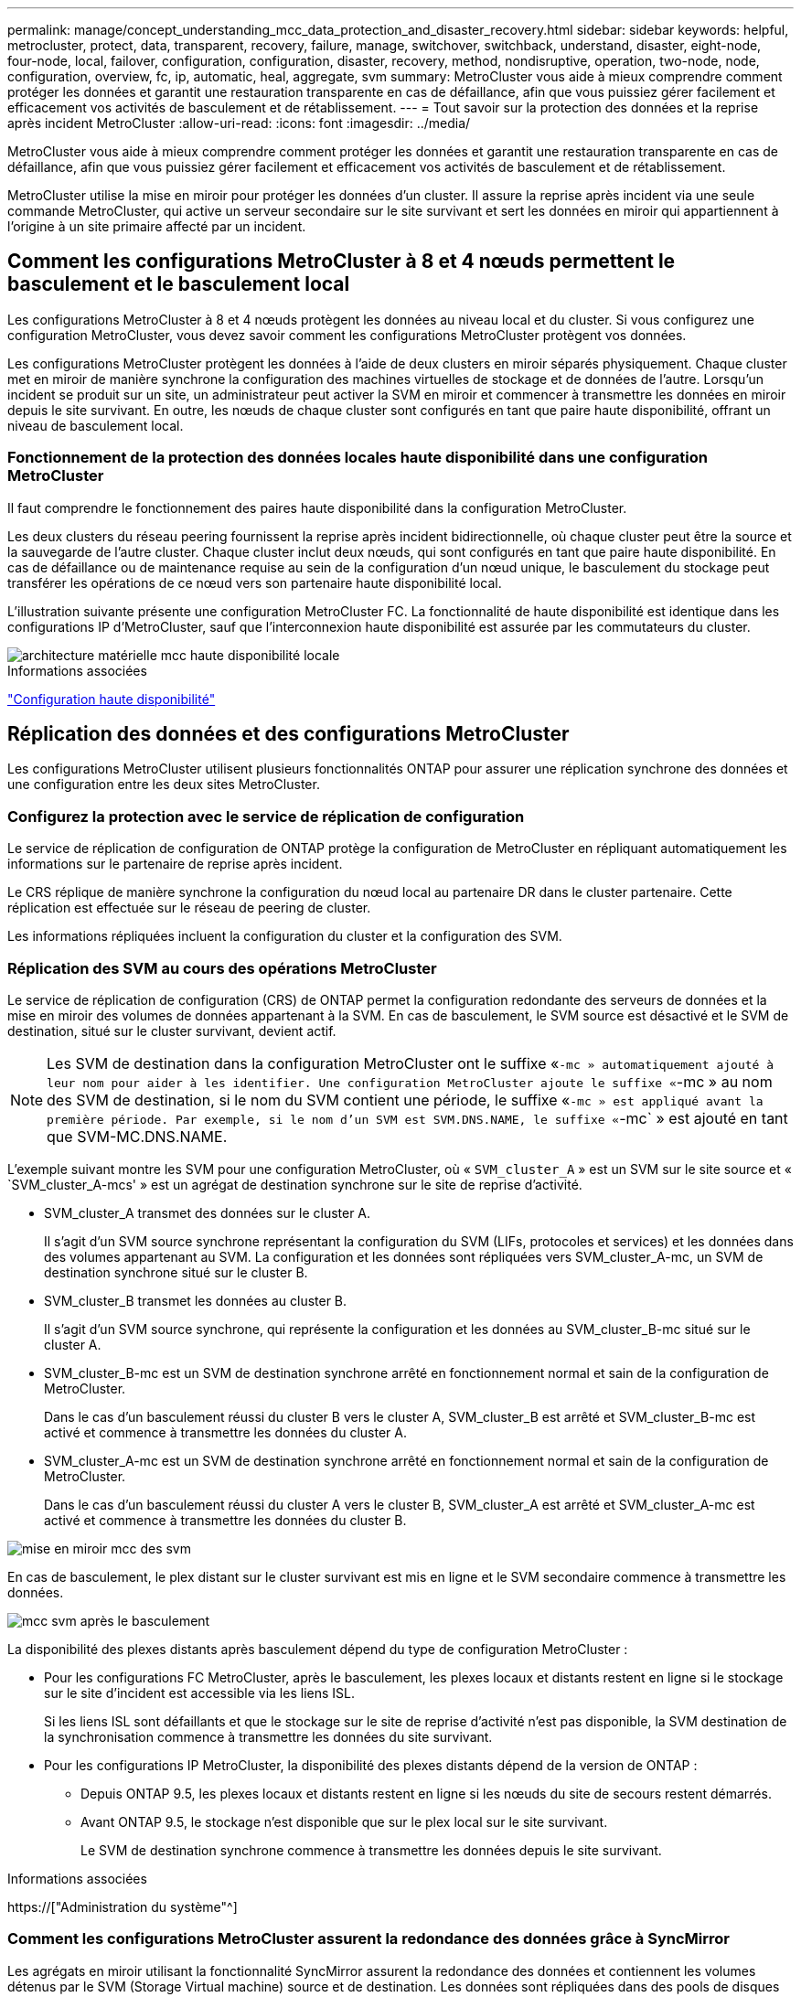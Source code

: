 ---
permalink: manage/concept_understanding_mcc_data_protection_and_disaster_recovery.html 
sidebar: sidebar 
keywords: helpful, metrocluster, protect, data, transparent, recovery, failure, manage, switchover, switchback, understand, disaster, eight-node, four-node, local, failover, configuration, configuration, disaster, recovery, method, nondisruptive, operation, two-node, node, configuration, overview, fc, ip, automatic, heal, aggregate, svm 
summary: MetroCluster vous aide à mieux comprendre comment protéger les données et garantit une restauration transparente en cas de défaillance, afin que vous puissiez gérer facilement et efficacement vos activités de basculement et de rétablissement. 
---
= Tout savoir sur la protection des données et la reprise après incident MetroCluster
:allow-uri-read: 
:icons: font
:imagesdir: ../media/


[role="lead"]
MetroCluster vous aide à mieux comprendre comment protéger les données et garantit une restauration transparente en cas de défaillance, afin que vous puissiez gérer facilement et efficacement vos activités de basculement et de rétablissement.

MetroCluster utilise la mise en miroir pour protéger les données d'un cluster. Il assure la reprise après incident via une seule commande MetroCluster, qui active un serveur secondaire sur le site survivant et sert les données en miroir qui appartiennent à l'origine à un site primaire affecté par un incident.



== Comment les configurations MetroCluster à 8 et 4 nœuds permettent le basculement et le basculement local

Les configurations MetroCluster à 8 et 4 nœuds protègent les données au niveau local et du cluster. Si vous configurez une configuration MetroCluster, vous devez savoir comment les configurations MetroCluster protègent vos données.

Les configurations MetroCluster protègent les données à l'aide de deux clusters en miroir séparés physiquement. Chaque cluster met en miroir de manière synchrone la configuration des machines virtuelles de stockage et de données de l'autre. Lorsqu'un incident se produit sur un site, un administrateur peut activer la SVM en miroir et commencer à transmettre les données en miroir depuis le site survivant. En outre, les nœuds de chaque cluster sont configurés en tant que paire haute disponibilité, offrant un niveau de basculement local.



=== Fonctionnement de la protection des données locales haute disponibilité dans une configuration MetroCluster

Il faut comprendre le fonctionnement des paires haute disponibilité dans la configuration MetroCluster.

Les deux clusters du réseau peering fournissent la reprise après incident bidirectionnelle, où chaque cluster peut être la source et la sauvegarde de l'autre cluster. Chaque cluster inclut deux nœuds, qui sont configurés en tant que paire haute disponibilité. En cas de défaillance ou de maintenance requise au sein de la configuration d'un nœud unique, le basculement du stockage peut transférer les opérations de ce nœud vers son partenaire haute disponibilité local.

L'illustration suivante présente une configuration MetroCluster FC. La fonctionnalité de haute disponibilité est identique dans les configurations IP d'MetroCluster, sauf que l'interconnexion haute disponibilité est assurée par les commutateurs du cluster.

image::../media/mcc_hw_architecture_local_ha.gif[architecture matérielle mcc haute disponibilité locale]

.Informations associées
link:https://docs.netapp.com/us-en/ontap/high-availability/index.html["Configuration haute disponibilité"^]



== Réplication des données et des configurations MetroCluster

Les configurations MetroCluster utilisent plusieurs fonctionnalités ONTAP pour assurer une réplication synchrone des données et une configuration entre les deux sites MetroCluster.



=== Configurez la protection avec le service de réplication de configuration

Le service de réplication de configuration de ONTAP protège la configuration de MetroCluster en répliquant automatiquement les informations sur le partenaire de reprise après incident.

Le CRS réplique de manière synchrone la configuration du nœud local au partenaire DR dans le cluster partenaire. Cette réplication est effectuée sur le réseau de peering de cluster.

Les informations répliquées incluent la configuration du cluster et la configuration des SVM.



=== Réplication des SVM au cours des opérations MetroCluster

Le service de réplication de configuration (CRS) de ONTAP permet la configuration redondante des serveurs de données et la mise en miroir des volumes de données appartenant à la SVM. En cas de basculement, le SVM source est désactivé et le SVM de destination, situé sur le cluster survivant, devient actif.


NOTE: Les SVM de destination dans la configuration MetroCluster ont le suffixe «`-mc » automatiquement ajouté à leur nom pour aider à les identifier. Une configuration MetroCluster ajoute le suffixe «`-mc » au nom des SVM de destination, si le nom du SVM contient une période, le suffixe «`-mc » est appliqué avant la première période. Par exemple, si le nom d'un SVM est SVM.DNS.NAME, le suffixe «`-mc` » est ajouté en tant que SVM-MC.DNS.NAME.

L'exemple suivant montre les SVM pour une configuration MetroCluster, où « `SVM_cluster_A` » est un SVM sur le site source et « `SVM_cluster_A-mcs' » est un agrégat de destination synchrone sur le site de reprise d'activité.

* SVM_cluster_A transmet des données sur le cluster A.
+
Il s'agit d'un SVM source synchrone représentant la configuration du SVM (LIFs, protocoles et services) et les données dans des volumes appartenant au SVM. La configuration et les données sont répliquées vers SVM_cluster_A-mc, un SVM de destination synchrone situé sur le cluster B.

* SVM_cluster_B transmet les données au cluster B.
+
Il s'agit d'un SVM source synchrone, qui représente la configuration et les données au SVM_cluster_B-mc situé sur le cluster A.

* SVM_cluster_B-mc est un SVM de destination synchrone arrêté en fonctionnement normal et sain de la configuration de MetroCluster.
+
Dans le cas d'un basculement réussi du cluster B vers le cluster A, SVM_cluster_B est arrêté et SVM_cluster_B-mc est activé et commence à transmettre les données du cluster A.

* SVM_cluster_A-mc est un SVM de destination synchrone arrêté en fonctionnement normal et sain de la configuration de MetroCluster.
+
Dans le cas d'un basculement réussi du cluster A vers le cluster B, SVM_cluster_A est arrêté et SVM_cluster_A-mc est activé et commence à transmettre les données du cluster B.



image::../media/mcc_mirroring_of_svms.gif[mise en miroir mcc des svm]

En cas de basculement, le plex distant sur le cluster survivant est mis en ligne et le SVM secondaire commence à transmettre les données.

image::../media/mcc_svms_after_switchover.gif[mcc svm après le basculement]

La disponibilité des plexes distants après basculement dépend du type de configuration MetroCluster :

* Pour les configurations FC MetroCluster, après le basculement, les plexes locaux et distants restent en ligne si le stockage sur le site d'incident est accessible via les liens ISL.
+
Si les liens ISL sont défaillants et que le stockage sur le site de reprise d'activité n'est pas disponible, la SVM destination de la synchronisation commence à transmettre les données du site survivant.

* Pour les configurations IP MetroCluster, la disponibilité des plexes distants dépend de la version de ONTAP :
+
** Depuis ONTAP 9.5, les plexes locaux et distants restent en ligne si les nœuds du site de secours restent démarrés.
** Avant ONTAP 9.5, le stockage n'est disponible que sur le plex local sur le site survivant.
+
Le SVM de destination synchrone commence à transmettre les données depuis le site survivant.





.Informations associées
https://["Administration du système"^]



=== Comment les configurations MetroCluster assurent la redondance des données grâce à SyncMirror

Les agrégats en miroir utilisant la fonctionnalité SyncMirror assurent la redondance des données et contiennent les volumes détenus par le SVM (Storage Virtual machine) source et de destination. Les données sont répliquées dans des pools de disques sur le cluster partenaire. Les agrégats non mis en miroir sont également pris en charge.

Le tableau ci-dessous montre l'état (en ligne ou hors ligne) d'un agrégat non mis en miroir après un basculement :

|===


| Type de basculement | État 


 a| 
Basculement négocié (NSO)
 a| 
En ligne



 a| 
Basculement automatique non planifié (AUSO)
 a| 
En ligne



 a| 
Basculement non planifié (USO)
 a| 
* Si le stockage n'est pas disponible : hors ligne
* Si le stockage est disponible : en ligne


|===

NOTE: Après un basculement, si l'agrégat sans miroir est au niveau du nœud partenaire de reprise après incident et qu'une panne de lien ISL (Inter-switch Link) se produit, ce nœud local risque d'échouer.

L'illustration suivante montre comment les pools de disques sont mis en miroir entre les clusters partenaires. Les données des plexes locaux (dans les domaines distants (dans la pool0) sont répliquées vers des plexes distants (dans la pool1).


IMPORTANT: Si des agrégats hybrides sont utilisés, une dégradation des performances peut se produire après une défaillance SyncMirror plex en raison du remplissage de la couche SSD.

image::../media/mcc_mirroring_of_pools.gif[duplication des pools mcc]



=== Fonctionnement de la mise en miroir de cache NVRAM ou NVMEM et de la mise en miroir dynamique dans les configurations MetroCluster

La mémoire non volatile (NVRAM ou NVMEM, selon le modèle de plateforme) des contrôleurs de stockage est mise en miroir localement vers un partenaire de haute disponibilité locale, et à distance vers un partenaire de reprise sur incident à distance sur le site du partenaire. En cas de basculement ou de basculement local, cette configuration permet de préserver les données du cache non volatile.

Dans une paire haute disponibilité qui ne fait pas partie d'une configuration MetroCluster, chaque contrôleur de stockage conserve deux partitions de cache non volatile : une pour elle-même et une pour son partenaire haute disponibilité.

Dans une configuration MetroCluster à quatre nœuds, le cache non volatile de chaque contrôleur de stockage est divisé en quatre partitions. Dans une configuration MetroCluster à deux nœuds, la partition partenaire haute disponibilité et la partition auxiliaire DR ne sont pas utilisées, car les contrôleurs de stockage ne sont pas configurés en tant que paire haute disponibilité.

|===


2+| Caches non volatiles pour un contrôleur de stockage 


| Dans une configuration MetroCluster | Dans une paire HA non MetroCluster 


 a| 
image:../media/mcc_nvram_quartering.gif[""]
 a| 
image:../media/mcc_nvram_split_in_non_mcc_ha_pair.gif[""]

|===
Les caches non volatiles stockent le contenu suivant :

* La partition locale contient les données que le contrôleur de stockage n'a pas encore écrites sur le disque.
* La partition partenaire haute disponibilité contient une copie du cache local du partenaire haute disponibilité du contrôleur de stockage.
+
Dans une configuration MetroCluster à deux nœuds, il n'existe pas de partition partenaire haute disponibilité car les contrôleurs de stockage ne sont pas configurés comme une paire haute disponibilité.

* La partition partenaire DR contient une copie du cache local du partenaire DR du contrôleur de stockage.
+
Le partenaire DR est un nœud du cluster partenaire qui est associé au nœud local.

* La partition du partenaire auxiliaire DR contient une copie du cache local du partenaire auxiliaire DR du contrôleur de stockage.
+
Le partenaire auxiliaire de DR est le partenaire de haute disponibilité du nœud local DR. Ce cache est nécessaire en cas de basculement haute disponibilité (lorsque la configuration fonctionne normalement ou après un basculement MetroCluster).

+
Dans une configuration MetroCluster à deux nœuds, il n'existe pas de partition partenaire auxiliaire de reprise après incident, car les contrôleurs de stockage ne sont pas configurés comme une paire haute disponibilité.



Par exemple, le cache local d'un nœud (node_A_1) est mis en miroir localement et à distance au niveau des sites MetroCluster. L'illustration suivante montre que le cache local du nœud_A_1 est mis en miroir sur le partenaire HA (nœud_A_2) et sur le partenaire DR (nœud_B_1) :

image::../media/mcc_nvram_mirroring_example.gif[exemple de mise en miroir nvram mcc]



==== Mise en miroir dynamique en cas de basculement haute disponibilité locale

En cas de basculement haute disponibilité locale dans une configuration MetroCluster à quatre nœuds, le nœud pris en charge ne peut plus servir de miroir pour son partenaire de reprise après incident. Pour permettre la mise en miroir de reprise après incident, la mise en miroir passe automatiquement sur le partenaire auxiliaire de reprise après incident. Une fois le retour réussi, la mise en miroir est automatiquement renvoyée au partenaire de reprise sur incident.

Par exemple, le noeud_B_1 échoue et est repris par le noeud_B_2. Le cache local du noeud_A_1 ne peut plus être mis en miroir sur le noeud_B_1. La mise en miroir passe au partenaire auxiliaire DR, nœud_B_2.

image::../media/mcc_nvram_mirroring_example_dynamic_dr_aux.gif[exemple de mise en miroir nvram mcc exemple de reprise après incident dynamique aux]



== Types d'incidents et de méthodes de reprise

Vous devez être familiarisé avec différents types de défaillances et d'incidents afin de pouvoir utiliser la configuration MetroCluster pour réagir de manière appropriée.

* Panne d'un seul nœud
+
Panne d'un seul composant de la paire haute disponibilité locale.

+
Dans une configuration MetroCluster à quatre nœuds, cette défaillance peut entraîner un basculement automatique ou négocié du nœud, selon le composant défaillant. La restauration des données est décrite à la section link:https://docs.netapp.com/us-en/ontap/high-availability/index.html["Gestion des paires haute disponibilité"^] .

+
Dans une configuration MetroCluster à deux nœuds, cette défaillance entraîne un basculement automatique non planifié.

* Les défaillances du contrôleur au niveau du site
+
Tous les modules de contrôleur tombent en panne sur un site en raison d'une panne d'alimentation, d'un remplacement d'équipement ou d'un incident. En général, les configurations MetroCluster ne permettent pas de différencier les défaillances et les incidents. Toutefois, certains logiciels, comme le logiciel MetroCluster Tiebreaker, peuvent faire la différence. Une défaillance de contrôleur à l'échelle du site peut entraîner un basculement automatique si les liaisons et les commutateurs ISL (Inter-Switch Link) sont défaillants et que le stockage est accessible.

+
link:https://docs.netapp.com/us-en/ontap/high-availability/index.html["Gestion des paires haute disponibilité"^] a plus d'informations sur la restauration après des défaillances de contrôleur à l'échelle du site qui n'incluent pas les défaillances de contrôleur, ainsi que les défaillances qui incluent un ou plusieurs contrôleurs.

* Défaillance de lien ISL
+
Les liens entre les sites échouent. La configuration MetroCluster ne prend aucune action. Chaque nœud continue de diffuser les données normalement, mais les miroirs ne sont pas écrits sur les sites de reprise sur incident respectifs, car leur accès est perdu.

* Défaillances séquentielles multiples
+
Plusieurs composants échouent dans une séquence. Par exemple, un module de contrôleur, une structure de commutateur et un tiroir tombent en panne en séquence. Résultat : un basculement du stockage, une redondance de la structure et des SyncMirror protègent de façon séquentielle contre les temps d'indisponibilité et les pertes de données.



Le tableau ci-dessous présente les types de défaillance, ainsi que le mécanisme de reprise d'activité et la méthode de restauration correspondants :


NOTE: L'option AUSO (basculement automatique non planifié) n'est pas prise en charge sur les configurations IP MetroCluster.

|===


.2+| Type de panne 2+| Mécanisme de reprise après incident 2+| Résumé de la méthode de récupération 


| Configuration à quatre nœuds | Configuration à deux nœuds | Configuration à quatre nœuds | Configuration à deux nœuds 


| Panne d'un seul nœud | Basculement de haute disponibilité locale | AUSO | Non requis si le basculement et le rétablissement automatiques sont activés. | Une fois le nœud restauré, utilisez la fonctionnalité de rétablissement manuel et de rétablissement `metrocluster heal -phase aggregates`, `metrocluster heal -phase root-aggregates`, et `metrocluster switchback` des commandes sont requises. REMARQUE : le `metrocluster heal` Les commandes ne sont pas nécessaires sur les configurations IP de MetroCluster exécutant ONTAP 9.5 ou version ultérieure. 


| Panne du site 2+| Le basculement entre les MetroCluster 2.3+| Une fois le nœud restauré, utilisez la fonctionnalité de rétablissement manuel et de rétablissement `metrocluster healing` et `metrocluster switchback` des commandes sont requises. Le `metrocluster heal` Les commandes ne sont pas nécessaires sur les configurations IP de MetroCluster exécutant ONTAP 9.5. 


| Les défaillances du contrôleur au niveau du site | AUSO uniquement si le stockage sur le site de secours est accessible. | AUSO (identique à la défaillance d'un seul nœud) 


| Défaillances séquentielles multiples | Basculement haute disponibilité local, suivi du basculement forcé par MetroCluster à l'aide de la commande MetroCluster Failover -force-On-Disaster. REMARQUE : selon le composant défectueux, un basculement forcé peut ne pas être nécessaire. | MetroCluster bascule forcée avec le `metrocluster switchover -forced-on-disaster` commande. 


| Défaillance de lien ISL 2+| L'absence de basculement MetroCluster ; les deux clusters sont indépendants 2+| Non requis pour ce type de défaillance. Après avoir restauré la connectivité, le système de stockage s'resynchronise automatiquement. 
|===


== Continuité de l'activité grâce à une configuration MetroCluster à huit ou quatre nœuds

Dans le cas d'un problème limité à un seul nœud, un basculement et un retour au sein de la paire haute disponibilité locale assurent un fonctionnement sans interruption. Dans ce cas, la configuration MetroCluster ne nécessite pas de basculement vers le site distant.

La configuration MetroCluster à huit ou quatre nœuds étant constituée d'une ou plusieurs paires HA sur chaque site, chaque site peut résister aux défaillances locales et assurer une continuité d'activité sans basculement vers le site partenaire. Le fonctionnement de la paire haute disponibilité est le même que celui des paires haute disponibilité dans les configurations non-MetroCluster.

Dans le cas de configurations MetroCluster à quatre et huit nœuds, les défaillances de nœuds dues à des risques de défaillance d'alimentation ou de panique peuvent provoquer un basculement automatique.

link:https://docs.netapp.com/us-en/ontap/high-availability/index.html["Gestion des paires haute disponibilité"^]

En cas de seconde défaillance après un basculement local, l'événement MetroCluster Failover assure la continuité de l'activité. De même, après une opération de basculement, en cas de seconde panne sur l'un des nœuds survivants, un événement de basculement local assure une continuité de l'activité. Dans ce cas, le nœud survivant transmet des données aux trois autres nœuds du groupe de reprise après incident.



=== Basculement et rétablissement lors de la transition MetroCluster

La transition FC-à-IP de MetroCluster implique l'ajout de nœuds IP MetroCluster et de commutateurs IP à une configuration FC MetroCluster existante, puis le retrait des nœuds FC MetroCluster. En fonction du stade du processus de transition, les opérations de basculement, de rétablissement et de rétablissement de MetroCluster utilisent des flux de travail différents.

Voir http://["Opérations de basculement, de rétablissement et de rétablissement lors de la transition"^].



=== Conséquences du basculement local après le basculement

En cas de basculement MetroCluster et lorsqu'un problème survient sur un site survivant, un basculement local assure une continuité de l'activité continue. Toutefois, le système est exposé à un risque, car il ne se trouve plus dans une configuration redondante.

En cas de basculement local après un basculement, un contrôleur unique transmet les données à tous les systèmes de stockage de la configuration MetroCluster, ce qui entraîne des problèmes de ressources et est vulnérable à d'autres défaillances.



== Comment une configuration MetroCluster à deux nœuds assure la continuité de l'activité

Si le problème rencontré par l'un des deux sites est très critique, le basculement MetroCluster assure une continuité de l'activité. Si les pannes d'alimentation affectent à la fois le nœud et le stockage, le basculement n'est pas automatique et une perturbation s'effectue jusqu'à ce que le `metrocluster switchover` la commande est émise.

Comme tout le stockage est en miroir, il est possible d'utiliser une opération de basculement pour assurer la résilience sans interruption en cas de défaillance de site semblable à celle d'un basculement de stockage dans une paire haute disponibilité en cas de défaillance de nœud.

Dans le cas de configurations à deux nœuds, les mêmes événements qui déclenchent un basculement automatique du stockage dans une paire haute disponibilité déclenchent un basculement automatique non planifié (AUSO). Cela signifie qu'une configuration MetroCluster à deux nœuds offre le même niveau de protection qu'une paire haute disponibilité.

.Informations associées
link:concept_understanding_mcc_data_protection_and_disaster_recovery.html["Basculement non planifié automatique dans les configurations MetroCluster FC"]



== Présentation du processus de basculement

Le basculement MetroCluster assure une reprise immédiate des services à la suite d'un incident en déplaçant l'accès du client et du stockage depuis le cluster source vers le site distant. Vous devez connaître les changements à attendre et les actions à effectuer en cas de basculement.

Lors d'une opération de basculement, le système prend les mesures suivantes :

* Les disques qui appartiennent au site d'incident sont remplacés par le partenaire de reprise après incident.
+
Cela est similaire au cas d'un basculement local dans une paire haute disponibilité (HA), dans laquelle l'appartenance des disques du partenaire qui est arrêté est remplacé par le partenaire en bonne santé.

* Les plexes qui se trouvent sur le site survivant grâce aux nœuds du cluster de reprise après incident sont mis en ligne sur le cluster, sur le site survivant.
* Le serveur SVM (Storage Virtual machine) à source synchrone appartenant au site de reprise d'activité est arrêté uniquement lors d'un basculement négocié.
+

NOTE: Ceci n'est applicable qu'à un basculement négocié.

* Le SVM de destination synchrone appartenant au site d'incident est UP.


Lors du basculement, les agrégats racine du partenaire de reprise après incident ne sont pas mis en ligne.

Le `metrocluster switchover` La commande bascule les nœuds dans tous les groupes DR dans la configuration MetroCluster. Par exemple, dans une configuration MetroCluster à 8 nœuds, il bascule les nœuds sur les deux groupes de reprise après incident.

Si vous passez uniquement sur le site distant, vous devez effectuer un basculement négocié sans esquiver le site. Si le stockage ou l'équipement ne sont pas fiables, vous devriez périmètre le site de la reprise après incident et effectuer un basculement non planifié. Le recel empêche les reconstructions RAID lorsque les disques sont remis sous tension de manière échelonnée.


NOTE: Cette procédure ne doit être utilisée que si l'autre site est stable et ne doit pas être mis hors ligne.



=== Disponibilité des commandes lors du basculement

Le tableau suivant indique la disponibilité des commandes lors du basculement :

|===


| Commande | Disponibilité 


 a| 
`storage aggregate create`
 a| 
Vous pouvez créer un agrégat :

* S'il est possédé par un nœud faisant partie du cluster survivant


Vous ne pouvez pas créer un agrégat :

* D'un nœud sur le site de reprise sur incident
* Pour un nœud qui fait partie du cluster survivant




 a| 
`storage aggregate delete`
 a| 
Vous pouvez supprimer un agrégat de données.



 a| 
`storage aggregate mirror`
 a| 
Vous pouvez créer un plex pour un agrégat non mis en miroir.



 a| 
`storage aggregate plex delete`
 a| 
Vous pouvez supprimer un plex pour un agrégat en miroir.



 a| 
`vserver create`
 a| 
Vous pouvez créer un SVM :

* Si son volume root réside dans un agrégat de données détenu par le cluster survivant


On ne peut pas créer un SVM :

* Si son volume racine réside dans un agrégat de données détenu par le cluster site de reprise sur incident




 a| 
`vserver delete`
 a| 
Vous pouvez supprimer des SVM source et destination synchrone.



 a| 
`network interface create -lif`
 a| 
Vous pouvez créer une LIF de SVM de données pour les SVM source et synchrone.



 a| 
`network interface delete -lif`
 a| 
Vous pouvez supprimer une LIF de SVM de données pour les SVM source et synchrone.



 a| 
`volume create`
 a| 
Vous pouvez créer un volume pour les SVM source et de destination synchrone.

* Dans le cas d'un SVM source synchrone, le volume doit résider dans un agrégat de données détenu par le cluster survivant
* Dans le cas d'un SVM de destination synchrone, le volume doit résider dans un agrégat de données détenu par le cluster du site de reprise après incident




 a| 
`volume delete`
 a| 
Vous pouvez supprimer un volume pour les SVM source et de destination synchrone.



 a| 
`volume move`
 a| 
Vous pouvez déplacer un volume pour les SVM source et de destination synchrone.

* Dans le cas d'un SVM source synchrone, le cluster survivant doit posséder l'agrégat de destination
* Pour un SVM de destination synchrone, le cluster du site de reprise doit être propriétaire de l'agrégat de destination




 a| 
`snapmirror break`
 a| 
Il est possible d'interrompre une relation SnapMirror entre un terminal source et de destination d'un miroir de protection des données.

|===


=== Différences de basculement entre les configurations FC et IP de MetroCluster

Dans les configurations IP MetroCluster, les disques distants étant accessibles via les nœuds partenaires DR distants qui agissent comme des cibles iSCSI, les disques distants ne sont pas accessibles en cas de panne des nœuds distants. Cette situation se traduit par des différences avec les configurations MetroCluster FC :

* Les agrégats en miroir qui appartiennent au cluster local sont dégradés.
* Les agrégats en miroir qui ont été basculés à partir du cluster distant sont devenus dégradés.



NOTE: Lorsque des agrégats non mis en miroir sont pris en charge sur une configuration MetroCluster IP, les agrégats non mis en miroir qui ne sont pas commutés à partir du cluster distant ne sont pas accessibles.



=== Modification de la propriété des disques lors du basculement haute disponibilité et du basculement du MetroCluster dans une configuration MetroCluster à quatre nœuds

La propriété des disques évolue temporairement automatiquement lors des opérations de haute disponibilité et de MetroCluster. Il est utile de savoir comment le système suit quel nœud possède quels disques.

Dans ONTAP, l'ID système unique d'un module de contrôleur (obtenu à partir de la carte NVRAM ou de la carte NVMEM d'un nœud) est utilisé pour identifier le nœud qui possède un disque spécifique. Selon l'état de haute disponibilité ou de reprise après incident du système, la propriété du disque peut changer temporairement. En cas de modification de la propriété en raison d'un basculement haute disponibilité ou d'un basculement de reprise après incident, le système enregistre quel nœud est le propriétaire initial du disque, de sorte que celui-ci puisse revenir en arrière-plan après un rétablissement de la haute disponibilité ou un rétablissement de la reprise après incident. Le système utilise les champs suivants pour suivre la propriété du disque :

* Propriétaire
* Propriétaire de la maison
* Propriétaire de la maison DR


En configuration MetroCluster, en cas de basculement, un nœud peut être propriétaire d'un agrégat initialement détenu par les nœuds du cluster partenaire. Ces agrégats sont appelés agrégats à l'étranger cluster. La caractéristique distinctive d'un agrégat étranger du cluster est qu'il s'agit d'un agrégat qui ne est pas actuellement connu du cluster. Le champ propriétaire de reprise après incident permet de montrer qu'il est détenu par un nœud du cluster partenaire. Un agrégat étranger traditionnel au sein d'une paire HA est identifié par les valeurs propriétaire et propriétaire d'origine étant différentes, mais les valeurs propriétaire et propriétaire d'origine sont les mêmes pour un agrégat étranger par cluster ; vous pouvez ainsi identifier un agrégat étranger par cluster en fonction de la valeur propriétaire DR Home.

Au fur et à mesure que l'état du système change, les valeurs des champs changent, comme indiqué dans le tableau suivant :

|===


.2+| Champ 4+| Valeur pendant... 


| Fonctionnement normal | Basculement en haute disponibilité locale | Le basculement entre les MetroCluster | Basculement lors du basculement 


 a| 
Propriétaire
 a| 
ID du nœud qui a accès au disque.
 a| 
ID du partenaire haute disponibilité, qui a temporairement accès au disque.
 a| 
ID du partenaire de reprise sur incident, qui a temporairement accès au disque.
 a| 
ID du partenaire auxiliaire DR, qui a temporairement accès au disque.



 a| 
Propriétaire de la maison
 a| 
ID du propriétaire d'origine du disque dans la paire haute disponibilité.
 a| 
ID du propriétaire d'origine du disque dans la paire haute disponibilité.
 a| 
ID du partenaire DR, propriétaire du domicile dans la paire HA pendant le basculement.
 a| 
ID du partenaire DR, propriétaire du domicile dans la paire HA pendant le basculement.



 a| 
Propriétaire de la maison DR
 a| 
Vide
 a| 
Vide
 a| 
ID du propriétaire d'origine du disque dans la configuration MetroCluster.
 a| 
ID du propriétaire d'origine du disque dans la configuration MetroCluster.

|===
L'illustration et le tableau suivants fournissent un exemple de modification de la propriété pour un disque du pool de disques du nœud_A_1, situé physiquement dans cluster_B.

image::../media/mcc_disk_ownership.gif[propriété du disque mcc]

|===


| État du disque MetroCluster | Propriétaire | Propriétaire de la maison | Propriétaire de la maison DR | Remarques 


 a| 
Fonctionnement normal avec tous les nœuds.
 a| 
Nœud_A_1
 a| 
Nœud_A_1
 a| 
sans objet
 a| 



 a| 
Basculement haute disponibilité locale, nœud_A_2 a repris le contrôle des disques appartenant à son partenaire HA node_A_1.
 a| 
Nœud_A_2
 a| 
Nœud_A_1
 a| 
sans objet
 a| 



 a| 
Le basculement DR, node_B_1 a pris le plus de disques appartiennent à son partenaire DR, node_A_1.
 a| 
Nœud_B_1
 a| 
Nœud_B_1
 a| 
Nœud_A_1
 a| 
L'ID du nœud de départ est déplacé dans le champ propriétaire de l'origine DR. Une fois le rétablissement ou l'autorétablissement de l'agrégat, la propriété est remise au nœud_A_1.



 a| 
En cas de basculement pour reprise après incident et de basculement haute disponibilité locale (double défaillance), le nœud_B_2 a récupéré les disques appartenant à son nœud HA_B_1.
 a| 
Nœud_B_2
 a| 
Nœud_B_1
 a| 
Nœud_A_1
 a| 
Après le retour, la propriété revient au nœud_B_1. Après rétablissement ou rétablissement, la propriété revient au nœud_A_1.



 a| 
Après le rétablissement haute disponibilité et le rétablissement de la reprise après incident, tous les nœuds sont pleinement opérationnels.
 a| 
Nœud_A_1
 a| 
Nœud_A_1
 a| 
sans objet
 a| 

|===


=== Considérations relatives à l'utilisation d'agrégats non mis en miroir

Si votre configuration inclut des agrégats sans mise en miroir, vous devez connaître les problèmes d'accès potentiels après les opérations de basculement.



==== Considérations relatives aux agrégats non mis en miroir lors de tâches de maintenance nécessitant l'arrêt d'alimentation

Si vous effectuez un basculement négocié pour des raisons de maintenance requérant une coupure d'alimentation à l'échelle du site, vous devez d'abord mettre manuellement hors ligne tous les agrégats non mis en miroir détenus par le site de secours.

Si vous ne le faites pas, les nœuds du site survivant peuvent tomber en panne en raison de incohérences des disques. Cela peut se produire si les agrégats sans mise en miroir sont mis hors ligne ou manquants en raison de la perte de connectivité au stockage sur le site en cas de panne de courant ou de perte de liens ISL.



==== Considérations relatives aux agrégats non mis en miroir et aux espaces de noms hiérarchiques

Si vous utilisez des espaces de noms hiérarchiques, vous devez configurer le chemin de jonction de sorte que tous les volumes de ce chemin soient sur des agrégats en miroir uniquement ou sur des agrégats non mis en miroir uniquement. La configuration d'agrégats non mis en miroir et en miroir dans le chemin de jonction peut empêcher l'accès aux agrégats non mis en miroir après le basculement.



==== Considérations relatives aux agrégats non mis en miroir et aux volumes de métadonnées CRS et aux volumes racines des SVM de données

Le volume des métadonnées du service de réplication de la configuration (CRS) et les volumes root du SVM de données doivent se trouver sur un agrégat en miroir. Vous ne pouvez pas déplacer ces volumes vers des agrégats non mis en miroir. S'ils sont sur des agrégats sans miroir, les opérations négociées de basculement et de rétablissement sont vetotées. Le `metrocluster check` la commande fournit un avertissement si c'est le cas.



==== Considérations relatives aux SVM et aux agrégats sans miroir

Les SVM doivent être configurés sur des agrégats en miroir uniquement ou sur des agrégats sans miroir uniquement. La configuration d'une combinaison d'agrégats non mis en miroir et en miroir peut entraîner un basculement supérieur à 120 secondes et entraîner une panne des données en cas d'indisponibilité des agrégats non mis en miroir.



==== Considérations relatives aux agrégats sans miroir et à SAN

Une LUN ne doit pas être située sur un agrégat sans miroir. La configuration d'une LUN sur un agrégat non mis en miroir peut entraîner un basculement supérieur à 120 secondes et une panne de données.



=== Basculement non planifié automatique dans les configurations MetroCluster FC

Dans les configurations FC MetroCluster, certains scénarios peuvent déclencher un basculement automatique non planifié dans le cas d'une défaillance de contrôleur au niveau du site. La fonction AUSO peut être désactivée si vous le souhaitez.


NOTE: Le basculement automatique non planifié n'est pas pris en charge dans les configurations IP MetroCluster.

Dans une configuration MetroCluster FC, un AUSO peut être déclenché si tous les nœuds d'un site sont défaillants pour les raisons suivantes :

* Hors tension
* Perte de puissance
* Panique



NOTE: Dans une configuration FC MetroCluster à 8 nœuds, vous pouvez définir une option de déclenchement d'une AUSO en cas de défaillance des deux nœuds d'une paire haute disponibilité.

Puisqu'il n'existe pas de basculement haute disponibilité local dans une configuration MetroCluster à deux nœuds, le système effectue une opération AUSO afin de poursuivre l'opération après une panne de contrôleur. Cette fonctionnalité est similaire à la fonctionnalité de basculement haute disponibilité dans une paire haute disponibilité. Dans une configuration MetroCluster à deux nœuds, un AUSO peut être déclenché dans les scénarios suivants :

* Le nœud est hors tension
* Perte d'alimentation du nœud
* Problème au niveau des nœuds
* Redémarrage de nœud


En cas de problème avec un AUSO, la propriété des disques du nœud pour facultés affaiblies par la pool0 et la pool1 est remplacée par un partenaire de reprise après incident. Ce changement de propriété empêche les agrégats de passer en état dégradé après le basculement.

Après le basculement automatique, vous devez effectuer manuellement les opérations de rétablissement et de rétablissement afin de rétablir le fonctionnement normal du contrôleur.



==== AUSO assistée par matériel dans des configurations MetroCluster à deux nœuds

Dans une configuration MetroCluster à deux nœuds, le processeur de service du module de contrôleur surveille la configuration. Dans certains cas, le processeur de service peut détecter une défaillance plus rapidement que le logiciel ONTAP. Dans ce cas, le SP déclenche AUSO. Cette fonctionnalité est automatiquement activée.

Le processeur de service envoie et reçoit le trafic SNMP vers et depuis son partenaire de reprise après incident afin de contrôler son état de santé.



==== Modification du paramètre AUSO dans les configurations MetroCluster FC

Par défaut, AUSO est défini sur « auso-on-cluster-Disaster ». Son état peut être affiché dans le `metrocluster show` commande.


NOTE: Le paramètre AUSO ne s'applique pas aux configurations IP MetroCluster.

Vous pouvez désactiver l'AUSO à l'aide du `metrocluster modify -auto-switchover-failure-domain auto-disabled` commande. Cette commande empêche le déclenchement d'AUSO en cas de panne du contrôleur au niveau du site de reprise après incident. Il doit être exécuté sur les deux sites si vous souhaitez désactiver AUSO sur les deux sites.

AUSO peut être réactivé à l'aide du `metrocluster modify -auto-switchover-failure-domain auso-on-cluster-disaster` commande.

AUSO peut également être défini sur « auso-on-dr-group-Disaster ». Cette commande de niveau avancé déclenche un AUSO lors du basculement haute disponibilité sur un site unique. Il doit être exécuté sur les deux sites avec `metrocluster modify -auto-switchover-failure-domain auso-on-dr-group-disaster` commande.



==== Le paramètre AUSO pendant le basculement

En cas de basculement, le paramètre AUSO est désactivé en interne car si un site est en basculement, il ne peut pas basculer automatiquement.



==== Récupération depuis AUSO

Pour effectuer une restauration à partir d'un AUSO, effectuez les mêmes opérations que pour un basculement planifié.

link:task_perform_switchover_for_tests_or_maintenance.html["Effectuer un basculement pour les tests ou la maintenance"]



=== Basculement automatique non planifié assisté par médiateur dans les configurations IP MetroCluster

Dans les configurations IP MetroCluster, le système peut utiliser le médiateur ONTAP pour détecter des défaillances et effectuer un basculement automatique non planifié assisté par un médiateur (MAUSO).

A partir de ONTAP 9.13.1, la valeur par défaut de l’état AUSO est définie sur “auso-on-dr-group” dans une configuration IP MetroCluster. Pour ONTAP 9.12.1 et les versions antérieures, la valeur par défaut est « auso-on-cluster-Disaster ». Dans une configuration IP MetroCluster à huit nœuds, cette option déclenche une AUSO si les deux nœuds d'une paire haute disponibilité échouent.

Vous pouvez remplacer le domaine AUSO par le domaine « auso-on-cluster-désastre » à l'aide du `metrocluster modify -auto-switchover-failure-domain auso-on-cluster-disaster` commande.


NOTE: La fonction MAUSO n'est pas prise en charge dans les configurations FC MetroCluster.

Le médiateur ONTAP fournit des LUN de boîtes aux lettres pour les nœuds IP MetroCluster. Ces LUN sont co-localisés avec le médiateur ONTAP, qui s'exécute sur un hôte Linux physiquement séparé des sites MetroCluster.

Les nœuds MetroCluster utilisent les informations de la boîte aux lettres pour déterminer si un module MAUSO est nécessaire. La fonction MAUSO n'est pas lancée si la mémoire non volatile (NVRAM ou NVMEM, selon le modèle de plateforme) des contrôleurs de stockage n'est pas mise en miroir sur le partenaire de reprise après incident à distance sur le site partenaire



== Que se passe-t-il lors de la correction (configurations MetroCluster FC)

Lors de la réparation dans les configurations FC MetroCluster, la resynchronisation des agrégats en miroir consiste à réaliser une étape qui prépare les nœuds sur le site réparé pour assurer le rétablissement. Cet événement est planifié et vous offre ainsi un contrôle total sur chaque étape afin de réduire les temps d'arrêt. La fonctionnalité de correction est un processus en deux étapes survenant sur les composants de stockage et de contrôleur.



=== Réparation d'agrégats de données

Une fois le problème résolu sur le site d'incident, vous démarrez la phase de résolution du stockage :

. Vérifie que tous les nœuds sont opérationnels sur le site survivant.
. Change la propriété de tous les disques du pool 0 sur le site de secours, y compris les agrégats racine.


Au cours de cette phase de réparation, le sous-système RAID resynchronise les agrégats en miroir et le sous-système WAFL relit les fichiers nvsave des agrégats en miroir qui possédaient un pool 1 plex défaillant au moment du basculement.

Si certains composants de stockage source ont échoué, la commande signale les erreurs aux niveaux applicables : Storage, Sanown ou RAID.

Si aucune erreur n'est signalée, les agrégats sont resynchronisés. Ce processus peut parfois prendre des heures.

link:../manage/task_verifiy_that_your_system_is_ready_for_a_switchover.html["Corrigez la configuration"]



=== Autorétablissement d'agrégat racine

Une fois les agrégats synchronisés, vous démarrez la phase de résolution du contrôleur en rédonnant les agrégats CFO et les agrégats racine à leurs partenaires de reprise après incident respectifs.

link:../manage/task_verifiy_that_your_system_is_ready_for_a_switchover.html["Corrigez la configuration"]



== Que se passe-t-il lors de la correction (configurations MetroCluster IP)

Lors de la réparation dans les configurations IP MetroCluster, la resynchronisation des agrégats en miroir consiste à réaliser une étape qui prépare les nœuds sur le site réparé pour assurer le rétablissement. Cet événement est planifié et vous offre ainsi un contrôle total sur chaque étape afin de réduire les temps d'arrêt. La fonctionnalité de correction est un processus en deux étapes survenant sur les composants de stockage et de contrôleur.



=== Différences avec les configurations MetroCluster FC

Dans les configurations IP MetroCluster, vous devez démarrer les nœuds du cluster sur le site de reprise après incident avant l'opération de réparation.

Les nœuds du cluster du site de reprise doivent être en cours d'exécution afin que les disques iSCSI distants soient accessibles lorsque les agrégats sont resynchronisés.

Si les nœuds du site de reprise ne sont pas en cours d'exécution, l'opération de réparation échoue car le nœud de reprise ne peut pas effectuer les modifications de propriété du disque requises.



=== Réparation d'agrégats de données

Une fois le problème résolu sur le site d'incident, vous démarrez la phase de résolution du stockage :

. Vérifie que tous les nœuds sont opérationnels sur le site survivant.
. Change la propriété de tous les disques du pool 0 sur le site de secours, y compris les agrégats racine.


Au cours de cette phase de réparation, le sous-système RAID resynchronise les agrégats en miroir et le sous-système WAFL relit les fichiers nvsave des agrégats en miroir qui possédaient un pool 1 plex défaillant au moment du basculement.

Si certains composants de stockage source ont échoué, la commande signale les erreurs aux niveaux applicables : Storage, Sanown ou RAID.

Si aucune erreur n'est signalée, les agrégats sont resynchronisés. Ce processus peut parfois prendre des heures.

link:../manage/task_verifiy_that_your_system_is_ready_for_a_switchover.html["Corrigez la configuration"]



=== Autorétablissement d'agrégat racine

Une fois les agrégats synchronisés, la phase de réparation des agrégats racines s'effectue. Dans les configurations IP MetroCluster, cette phase confirme que les agrégats ont été guéris.

link:../manage/task_verifiy_that_your_system_is_ready_for_a_switchover.html["Corrigez la configuration"]



== Autorétablissement des agrégats sur les configurations IP MetroCluster après le basculement

Depuis ONTAP 9.5, la fonctionnalité de correction est automatisée lors des opérations de basculement négociées sur les configurations IP MetroCluster. Depuis ONTAP 9.6, la correction automatisée après le basculement non planifié est prise en charge. Cela supprime l'exigence d'émettre le `metrocluster heal` commandes.



=== Autorétablissement après basculement négocié (à partir de ONTAP 9.5)

Après avoir effectué un basculement négocié (une commande de basculement émise sans l'option « force-on-Disaster true »), la fonctionnalité d'autorétablissement simplifie la procédure à suivre pour rétablir le fonctionnement normal du système. Sur les systèmes avec correction automatique, les actions suivantes se produisent après le basculement :

* Les nœuds des sites de reprise d'activité restent actifs.
+
Ils sont en état de basculement, ce qui signifie qu'ils ne transmet pas les données depuis leur plex local en miroir.

* Les nœuds du site de secours sont déplacés vers l'état « attente de rétablissement ».
+
Vous pouvez vérifier l'état des nœuds du site de reprise sur incident à l'aide de la commande MetroCluster opération show.

* Vous pouvez exécuter l'opération de rétablissement sans avoir à émettre les commandes de correction.


Cette fonctionnalité s'applique aux configurations IP MetroCluster exécutant ONTAP 9.5 et versions ultérieures. Elle ne s'applique pas aux configurations FC de MetroCluster.

Les commandes de correction manuelle sont toujours nécessaires sur les configurations IP MetroCluster exécutant ONTAP 9.4 et versions antérieures.

image::../media/mcc_so_sb_with_autoheal.gif[mcc so sb avec auto-rétablissement]



=== Correction automatique après un basculement non programmé (à partir de ONTAP 9.6)

La correction automatique après un basculement non planifié est prise en charge sur les configurations IP MetroCluster à partir de ONTAP 9.6. Un basculement non planifié est un basculement dans lequel vous émettez le `switchover` commande avec `-forced-on-disaster true` option.

La correction automatique après un basculement non planifié n'est pas prise en charge dans les configurations FC MetroCluster et les commandes de correction manuelle sont toujours nécessaires après un basculement non planifié sur les configurations IP MetroCluster exécutant ONTAP 9.5 et versions antérieures.

Sur les systèmes exécutant ONTAP 9.6 et versions ultérieures, les événements suivants se produisent après le basculement non planifié :

* Selon l'étendue de l'incident, les nœuds du site de reprise d'activité peuvent être en panne.
+
Comme ils sont en état de basculement, ils ne transmet pas les données depuis leur plex local en miroir, même s'ils sont sous tension.

* Si les sites de secours étaient en panne, au démarrage, les nœuds du site de secours sont déplacés vers l'état « en attente de rétablissement ».
+
Si les sites de catastrophe sont restés en service, ils sont immédiatement transférés à l'état « en attente de rétablissement ».

* Les opérations de correction sont effectuées automatiquement.
+
Vous pouvez confirmer l'état des nœuds du site de secours et effectuer les opérations de correction correctement, en utilisant le `metrocluster operation show` commande.



image::../media/mcc_uso_with_autoheal.gif[mcc uso avec auto-rétablissement]



=== En cas d'échec de la correction automatique

Si l'opération de correction automatique échoue pour une raison quelconque, vous devez émettre le `metrocluster heal` Commandes manuelles comme effectuées dans les versions ONTAP antérieures à ONTAP 9.6. Vous pouvez utiliser le `metrocluster operation show` et `metrocluster operation history show -instance` commandes permettant de contrôler l'état de la correction et de déterminer la cause d'une défaillance.



== La création de SVM pour une configuration MetroCluster

Vous pouvez créer des SVM pour une configuration MetroCluster afin d'assurer une reprise après incident synchrone et une haute disponibilité des données dans les clusters configurés pour une configuration MetroCluster.

* Les deux clusters doivent être en configuration MetroCluster.
* Les agrégats doivent être disponibles et en ligne dans les deux clusters.
* Si nécessaire, les IPspaces avec le même nom doivent être créées dans les deux clusters.
* Si l'un des clusters qui forme la configuration MetroCluster est redémarré sans utiliser de basculement, les SVM source-sync peuvent alors être mis en ligne comme « ``cattés'' » au lieu de « bâtté ».


Lorsque vous créez un SVM sur l'un des clusters dans une configuration MetroCluster, la SVM est créée en tant que SVM source, et le SVM partenaire est automatiquement créé avec le même nom, mais avec le suffixe «`-mc » sur le cluster partenaire. Si le nom du SVM contient un point, le suffixe «`-mc` » est appliqué avant la première période, par exemple, SVM-MC.DNS.NAME.

Dans une configuration MetroCluster, il est possible de créer 64 SVM sur un cluster. Une configuration MetroCluster prend en charge 128 SVM.

. Utilisez le `vserver create` commande.
+
L'exemple suivant montre le SVM avec le sous-type « sync-source » sur le site local et le SVM avec le sous-type « sync-destination » sur le site partenaire :

+
[listing]
----
cluster_A::>vserver create -vserver vs4 -rootvolume vs4_root -aggregate aggr1
-rootvolume-security-style mixed
[Job 196] Job succeeded:
Vserver creation completed
----
+
La SVM « vs4 » est créée sur le site local et la SVM « vs4-mc » est créée sur le site partenaire.

. Afficher les nouveaux SVM
+
** Sur le cluster local, vérifier l'état de configuration des SVM :
+
`metrocluster vserver show`

+
L'exemple suivant montre les SVM partenaires et leur état de configuration :

+
[listing]
----
cluster_A::> metrocluster vserver show

                      Partner    Configuration
Cluster     Vserver   Vserver    State
---------  --------  --------- -----------------
cluster_A   vs4       vs4-mc     healthy
cluster_B   vs1       vs1-mc     healthy
----
** Depuis les clusters locaux et partenaires, vérifier l'état des SVM nouvellement configurés :
+
`vserver show command`

+
L'exemple suivant affiche les États administratif et opérationnel des SVM :

+
[listing]
----
cluster_A::> vserver show

                             Admin   Operational Root
Vserver Type  Subtype        State   State       Volume     Aggregate
------- ----- -------       ------- --------    ----------- ----------
vs4     data  sync-source   running   running    vs4_root   aggr1

cluster_B::> vserver show

                               Admin   Operational  Root
Vserver Type  Subtype          State   State        Volume      Aggregate
------- ----- -------          ------  ---------    ----------- ----------
vs4-mc  data  sync-destination running stopped      vs4_root    aggr1
----


+
La création d'un SVM peut échouer si des opérations intermédiaires, telles que la création du volume root, échouent et si la SVM est à l'état « initialisation ». Vous devez supprimer le SVM et le recréer.



Les SVM pour la configuration MetroCluster sont créés avec une taille de volume root de 1 Go. La SVM source synchrone est dans l'état « en cours d'exécution » et la SVM destination synchrone est dans l'état « en tête ».



== Que se passe-t-il lors d'un rétablissement

Une fois que le site de reprise sur incident et que les agrégats ont été résolus, le processus de rétablissement MetroCluster renvoie l'accès au client et au stockage depuis le site de reprise sur incident vers le cluster de base.

Le `metrocluster switchback` La commande renvoie le site principal à un fonctionnement MetroCluster normal. Toute modification de la configuration est propagée au SVM d'origine. L'opération du serveur de données est ensuite renvoyée vers les SVM source synchrone sur le site de reprise après incident et les SVM du système Sync-dest qui avaient été utilisés sur le site survivant sont désactivés.

Si des SVM ont été supprimés sur le site survivant lorsque la configuration MetroCluster était à l'état de basculement, le processus de rétablissement s'effectue comme suit :

* Supprime les SVM correspondants sur le site partenaire (ancien site de catastrophe).
* Supprime toute relation de peering des SVM supprimés.

